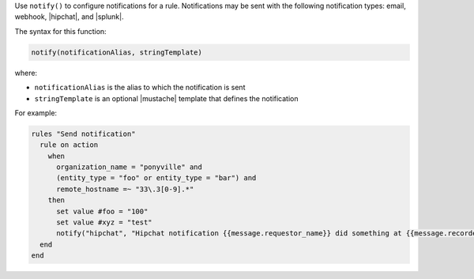 .. The contents of this file are included in multiple topics.
.. This file should not be changed in a way that hinders its ability to appear in multiple documentation sets.


Use ``notify()`` to configure notifications for a rule. Notifications may be sent with the following notification types: email, webhook, |hipchat|, and |splunk|.

The syntax for this function:

.. code-block:: ruby

   notify(notificationAlias, stringTemplate)

where:

* ``notificationAlias`` is the alias to which the notification is sent
* ``stringTemplate`` is an optional |mustache| template that defines the notification

For example:

.. code-block:: ruby

   rules "Send notification"
     rule on action
       when
         organization_name = "ponyville" and
         (entity_type = "foo" or entity_type = "bar") and
         remote_hostname =~ "33\.3[0-9].*"
       then
         set value #foo = "100"
         set value #xyz = "test"
         notify("hipchat", "Hipchat notification {{message.requestor_name}} did something at {{message.recorded_at}}!")
     end
   end
